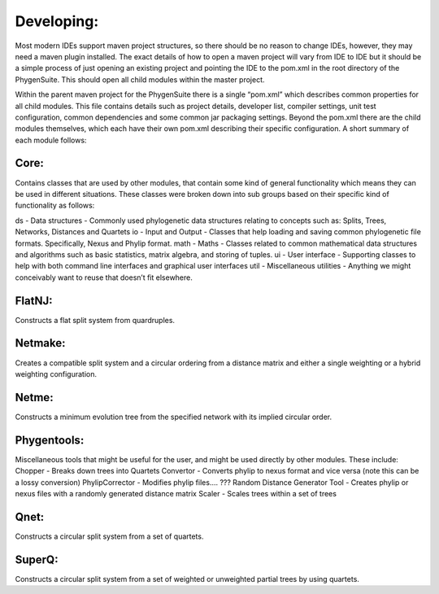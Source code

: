 .. _developing:

Developing:
===========

Most modern IDEs support maven project structures, so there should be no reason to change IDEs, however, they may need a maven plugin installed.  The exact details of how to open a maven project will vary from IDE to IDE but it should be a simple process of just opening an existing project and pointing the IDE to the pom.xml in the root directory of the PhygenSuite.  This should open all child modules within the master project.

Within the parent maven project for the PhygenSuite there is a single “pom.xml” which describes common properties for all child modules.  This file contains details such as project details, developer list, compiler settings, unit test configuration, common dependencies and some common jar packaging settings. Beyond the pom.xml there are the child modules themselves, which each have their own pom.xml describing their specific configuration.  A short summary of each module follows:


Core:
-----

Contains classes that are used by other modules, that contain some kind of general functionality which means they can be used in different situations.  These classes were broken down into sub groups based on their specific kind of functionality as follows:

ds - Data structures - Commonly used phylogenetic data structures relating to concepts such as: Splits, Trees, Networks, Distances and Quartets
io - Input and Output - Classes that help loading and saving common phylogenetic file formats.  Specifically, Nexus and Phylip format.
math - Maths - Classes related to common mathematical data structures and algorithms such as basic statistics, matrix algebra, and storing of tuples.
ui - User interface - Supporting classes to help with both command line interfaces and graphical user interfaces
util - Miscellaneous utilities - Anything we might conceivably want to reuse that doesn’t fit elsewhere.


FlatNJ:
--------

Constructs a flat split system from quardruples.



Netmake:
--------

Creates a compatible split system and a circular ordering from a distance matrix and either a single weighting or a hybrid weighting configuration.


Netme:
------

Constructs a minimum evolution tree from the specified network with its implied circular order.


Phygentools:
------------

Miscellaneous tools that might be useful for the user, and might be used directly by other modules.  These include:
Chopper - Breaks down trees into Quartets
Convertor - Converts phylip to nexus format and vice versa (note this can be a lossy conversion)
PhylipCorrector - Modifies phylip files.... ???
Random Distance Generator Tool - Creates phylip or nexus files with a randomly generated distance matrix
Scaler - Scales trees within a set of trees


Qnet:
-----

Constructs a circular split system from a set of quartets.


SuperQ:
-------

Constructs a circular split system from a set of weighted or unweighted partial trees by using quartets.
